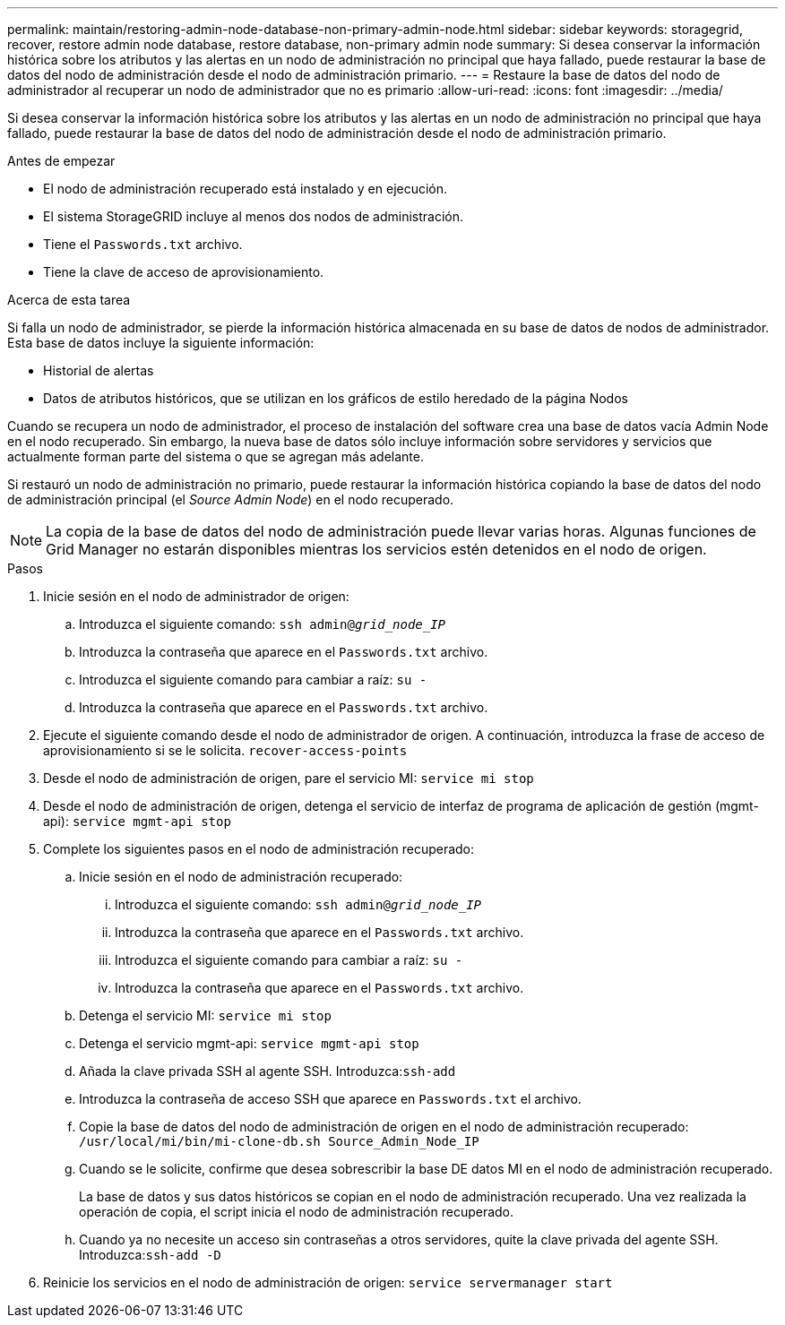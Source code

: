 ---
permalink: maintain/restoring-admin-node-database-non-primary-admin-node.html 
sidebar: sidebar 
keywords: storagegrid, recover, restore admin node database, restore database, non-primary admin node 
summary: Si desea conservar la información histórica sobre los atributos y las alertas en un nodo de administración no principal que haya fallado, puede restaurar la base de datos del nodo de administración desde el nodo de administración primario. 
---
= Restaure la base de datos del nodo de administrador al recuperar un nodo de administrador que no es primario
:allow-uri-read: 
:icons: font
:imagesdir: ../media/


[role="lead"]
Si desea conservar la información histórica sobre los atributos y las alertas en un nodo de administración no principal que haya fallado, puede restaurar la base de datos del nodo de administración desde el nodo de administración primario.

.Antes de empezar
* El nodo de administración recuperado está instalado y en ejecución.
* El sistema StorageGRID incluye al menos dos nodos de administración.
* Tiene el `Passwords.txt` archivo.
* Tiene la clave de acceso de aprovisionamiento.


.Acerca de esta tarea
Si falla un nodo de administrador, se pierde la información histórica almacenada en su base de datos de nodos de administrador. Esta base de datos incluye la siguiente información:

* Historial de alertas
* Datos de atributos históricos, que se utilizan en los gráficos de estilo heredado de la página Nodos


Cuando se recupera un nodo de administrador, el proceso de instalación del software crea una base de datos vacía Admin Node en el nodo recuperado. Sin embargo, la nueva base de datos sólo incluye información sobre servidores y servicios que actualmente forman parte del sistema o que se agregan más adelante.

Si restauró un nodo de administración no primario, puede restaurar la información histórica copiando la base de datos del nodo de administración principal (el _Source Admin Node_) en el nodo recuperado.


NOTE: La copia de la base de datos del nodo de administración puede llevar varias horas. Algunas funciones de Grid Manager no estarán disponibles mientras los servicios estén detenidos en el nodo de origen.

.Pasos
. Inicie sesión en el nodo de administrador de origen:
+
.. Introduzca el siguiente comando: `ssh admin@_grid_node_IP_`
.. Introduzca la contraseña que aparece en el `Passwords.txt` archivo.
.. Introduzca el siguiente comando para cambiar a raíz: `su -`
.. Introduzca la contraseña que aparece en el `Passwords.txt` archivo.


. Ejecute el siguiente comando desde el nodo de administrador de origen. A continuación, introduzca la frase de acceso de aprovisionamiento si se le solicita. `recover-access-points`
. Desde el nodo de administración de origen, pare el servicio MI: `service mi stop`
. Desde el nodo de administración de origen, detenga el servicio de interfaz de programa de aplicación de gestión (mgmt-api): `service mgmt-api stop`
. Complete los siguientes pasos en el nodo de administración recuperado:
+
.. Inicie sesión en el nodo de administración recuperado:
+
... Introduzca el siguiente comando: `ssh admin@_grid_node_IP_`
... Introduzca la contraseña que aparece en el `Passwords.txt` archivo.
... Introduzca el siguiente comando para cambiar a raíz: `su -`
... Introduzca la contraseña que aparece en el `Passwords.txt` archivo.


.. Detenga el servicio MI: `service mi stop`
.. Detenga el servicio mgmt-api: `service mgmt-api stop`
.. Añada la clave privada SSH al agente SSH. Introduzca:``ssh-add``
.. Introduzca la contraseña de acceso SSH que aparece en `Passwords.txt` el archivo.
.. Copie la base de datos del nodo de administración de origen en el nodo de administración recuperado: `/usr/local/mi/bin/mi-clone-db.sh Source_Admin_Node_IP`
.. Cuando se le solicite, confirme que desea sobrescribir la base DE datos MI en el nodo de administración recuperado.
+
La base de datos y sus datos históricos se copian en el nodo de administración recuperado. Una vez realizada la operación de copia, el script inicia el nodo de administración recuperado.

.. Cuando ya no necesite un acceso sin contraseñas a otros servidores, quite la clave privada del agente SSH. Introduzca:``ssh-add -D``


. Reinicie los servicios en el nodo de administración de origen: `service servermanager start`

